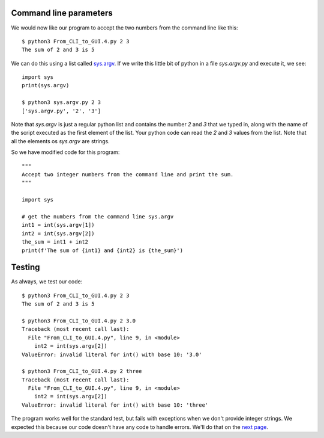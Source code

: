 Command line parameters
-----------------------

We would now like our program to accept the two numbers from the command line
like this::

    $ python3 From_CLI_to_GUI.4.py 2 3
    The sum of 2 and 3 is 5

We can do this using a list called
`sys.argv <https://docs.python.org/3/library/sys.html#sys.argv>`_.  If we write
this little bit of python in a file `sys.argv.py` and execute it, we see::

    import sys
    print(sys.argv)

    $ python3 sys.argv.py 2 3
    ['sys.argv.py', '2', '3']

Note that `sys.argv` is just a regular python list and contains the number `2`
and `3` that we typed in, along with the name of the script executed as the 
first element of the list.  Your python code can read the `2` and `3` values
from the list.  Note that all the elements os `sys.argv` are strings.

So we have modified code for this program::

    """
    Accept two integer numbers from the command line and print the sum.
    """

    import sys

    # get the numbers from the command line sys.argv
    int1 = int(sys.argv[1])
    int2 = int(sys.argv[2])
    the_sum = int1 + int2
    print(f'The sum of {int1} and {int2} is {the_sum}')

Testing
-------

As always, we test our code::

    $ python3 From_CLI_to_GUI.4.py 2 3
    The sum of 2 and 3 is 5

    $ python3 From_CLI_to_GUI.4.py 2 3.0
    Traceback (most recent call last):
      File "From_CLI_to_GUI.4.py", line 9, in <module>
        int2 = int(sys.argv[2])
    ValueError: invalid literal for int() with base 10: '3.0'

    $ python3 From_CLI_to_GUI.4.py 2 three
    Traceback (most recent call last):
      File "From_CLI_to_GUI.4.py", line 9, in <module>
        int2 = int(sys.argv[2])
    ValueError: invalid literal for int() with base 10: 'three'

The program works well for the standard test, but fails with exceptions when
we don't provide integer strings.  We expected this because our code doesn't
have any code to handle errors.  We'll do that on the 
`next page <https://github.com/rzzzwilson/PythonEtudes/wiki/From_CLI_to_GUI/From_CLI_to_GUI.5>`_.
